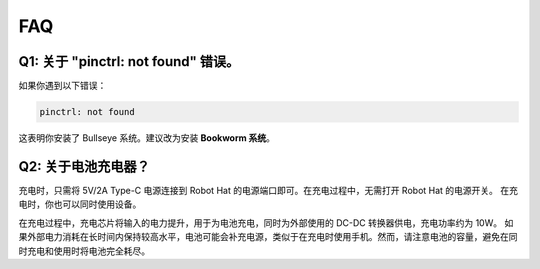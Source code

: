 
FAQ  
===========================

Q1: 关于 "pinctrl: not found" 错误。  
-------------------------------------------------------------------

如果你遇到以下错误：

.. code-block::

    pinctrl: not found

这表明你安装了 Bullseye 系统。建议改为安装 **Bookworm 系统**。

Q2: 关于电池充电器？  
-------------------------------------------------------------------

充电时，只需将 5V/2A Type-C 电源连接到 Robot Hat 的电源端口即可。在充电过程中，无需打开 Robot Hat 的电源开关。
在充电时，你也可以同时使用设备。

.. image:: img/robot_hat_pic.png  
    :align: center  
    :width: 500  

在充电过程中，充电芯片将输入的电力提升，用于为电池充电，同时为外部使用的 DC-DC 转换器供电，充电功率约为 10W。  
如果外部电力消耗在长时间内保持较高水平，电池可能会补充电源，类似于在充电时使用手机。然而，请注意电池的容量，避免在同时充电和使用时将电池完全耗尽。
